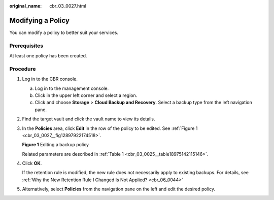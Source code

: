 :original_name: cbr_03_0027.html

.. _cbr_03_0027:

Modifying a Policy
==================

You can modify a policy to better suit your services.

Prerequisites
-------------

At least one policy has been created.

Procedure
---------

#. Log in to the CBR console.

   a. Log in to the management console.
   b. Click |image1| in the upper left corner and select a region.
   c. Click |image2| and choose **Storage** > **Cloud Backup and Recovery**. Select a backup type from the left navigation pane.

#. Find the target vault and click the vault name to view its details.

#. In the **Policies** area, click **Edit** in the row of the policy to be edited. See :ref:`Figure 1 <cbr_03_0027__fig12897922174518>`.

   .. _cbr_03_0027__fig12897922174518:

   **Figure 1** Editing a backup policy

   |image3|

   Related parameters are described in :ref:`Table 1 <cbr_03_0025__table18975142115146>`.

#. Click **OK**.

   If the retention rule is modified, the new rule does not necessarily apply to existing backups. For details, see :ref:`Why the New Retention Rule I Changed Is Not Applied? <cbr_06_0044>`

#. Alternatively, select **Policies** from the navigation pane on the left and edit the desired policy.

.. |image1| image:: /_static/images/en-us_image_0159365094.png
.. |image2| image:: /_static/images/en-us_image_0000001599534545.jpg
.. |image3| image:: /_static/images/en-us_image_0184118425.png
